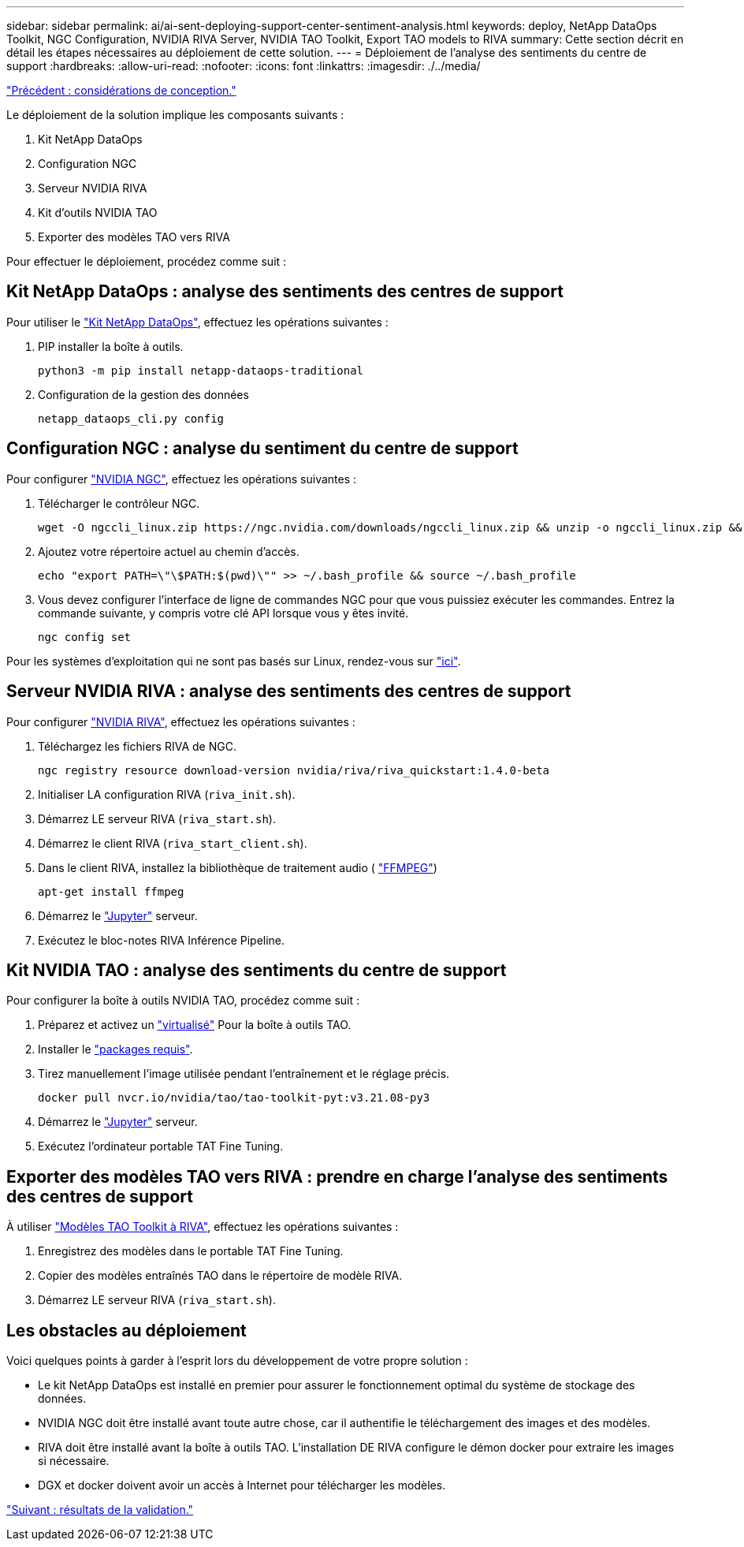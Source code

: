---
sidebar: sidebar 
permalink: ai/ai-sent-deploying-support-center-sentiment-analysis.html 
keywords: deploy, NetApp DataOps Toolkit, NGC Configuration, NVIDIA RIVA Server, NVIDIA TAO Toolkit, Export TAO models to RIVA 
summary: Cette section décrit en détail les étapes nécessaires au déploiement de cette solution. 
---
= Déploiement de l'analyse des sentiments du centre de support
:hardbreaks:
:allow-uri-read: 
:nofooter: 
:icons: font
:linkattrs: 
:imagesdir: ./../media/


link:ai-sent-design-considerations.html["Précédent : considérations de conception."]

[role="lead"]
Le déploiement de la solution implique les composants suivants :

. Kit NetApp DataOps
. Configuration NGC
. Serveur NVIDIA RIVA
. Kit d'outils NVIDIA TAO
. Exporter des modèles TAO vers RIVA


Pour effectuer le déploiement, procédez comme suit :



== Kit NetApp DataOps : analyse des sentiments des centres de support

Pour utiliser le https://github.com/NetApp/netapp-dataops-toolkit["Kit NetApp DataOps"^], effectuez les opérations suivantes :

. PIP installer la boîte à outils.
+
....
python3 -m pip install netapp-dataops-traditional
....
. Configuration de la gestion des données
+
....
netapp_dataops_cli.py config
....




== Configuration NGC : analyse du sentiment du centre de support

Pour configurer https://ngc.nvidia.com/setup/installers/cli["NVIDIA NGC"^], effectuez les opérations suivantes :

. Télécharger le contrôleur NGC.
+
....
wget -O ngccli_linux.zip https://ngc.nvidia.com/downloads/ngccli_linux.zip && unzip -o ngccli_linux.zip && chmod u+x ngc
....
. Ajoutez votre répertoire actuel au chemin d'accès.
+
....
echo "export PATH=\"\$PATH:$(pwd)\"" >> ~/.bash_profile && source ~/.bash_profile
....
. Vous devez configurer l'interface de ligne de commandes NGC pour que vous puissiez exécuter les commandes. Entrez la commande suivante, y compris votre clé API lorsque vous y êtes invité.
+
....
ngc config set
....


Pour les systèmes d'exploitation qui ne sont pas basés sur Linux, rendez-vous sur https://ngc.nvidia.com/setup/installers/cli["ici"^].



== Serveur NVIDIA RIVA : analyse des sentiments des centres de support

Pour configurer https://docs.nvidia.com/deeplearning/riva/user-guide/docs/quick-start-guide.html["NVIDIA RIVA"^], effectuez les opérations suivantes :

. Téléchargez les fichiers RIVA de NGC.
+
....
ngc registry resource download-version nvidia/riva/riva_quickstart:1.4.0-beta
....
. Initialiser LA configuration RIVA (`riva_init.sh`).
. Démarrez LE serveur RIVA (`riva_start.sh`).
. Démarrez le client RIVA (`riva_start_client.sh`).
. Dans le client RIVA, installez la bibliothèque de traitement audio ( https://ffmpeg.org/download.html["FFMPEG"^])
+
....
apt-get install ffmpeg
....
. Démarrez le https://jupyter-server.readthedocs.io/en/latest/["Jupyter"^] serveur.
. Exécutez le bloc-notes RIVA Inférence Pipeline.




== Kit NVIDIA TAO : analyse des sentiments du centre de support

Pour configurer la boîte à outils NVIDIA TAO, procédez comme suit :

. Préparez et activez un https://docs.python.org/3/library/venv.html["virtualisé"^] Pour la boîte à outils TAO.
. Installer le https://docs.nvidia.com/tao/tao-toolkit/text/tao_toolkit_quick_start_guide.html["packages requis"^].
. Tirez manuellement l'image utilisée pendant l'entraînement et le réglage précis.
+
....
docker pull nvcr.io/nvidia/tao/tao-toolkit-pyt:v3.21.08-py3
....
. Démarrez le https://jupyter-server.readthedocs.io/en/latest/["Jupyter"^] serveur.
. Exécutez l'ordinateur portable TAT Fine Tuning.




== Exporter des modèles TAO vers RIVA : prendre en charge l'analyse des sentiments des centres de support

À utiliser https://docs.nvidia.com/tao/tao-toolkit/text/riva_tao_integration.html["Modèles TAO Toolkit à RIVA"^], effectuez les opérations suivantes :

. Enregistrez des modèles dans le portable TAT Fine Tuning.
. Copier des modèles entraînés TAO dans le répertoire de modèle RIVA.
. Démarrez LE serveur RIVA (`riva_start.sh`).




== Les obstacles au déploiement

Voici quelques points à garder à l'esprit lors du développement de votre propre solution :

* Le kit NetApp DataOps est installé en premier pour assurer le fonctionnement optimal du système de stockage des données.
* NVIDIA NGC doit être installé avant toute autre chose, car il authentifie le téléchargement des images et des modèles.
* RIVA doit être installé avant la boîte à outils TAO. L'installation DE RIVA configure le démon docker pour extraire les images si nécessaire.
* DGX et docker doivent avoir un accès à Internet pour télécharger les modèles.


link:ai-sent-validation-results.html["Suivant : résultats de la validation."]

